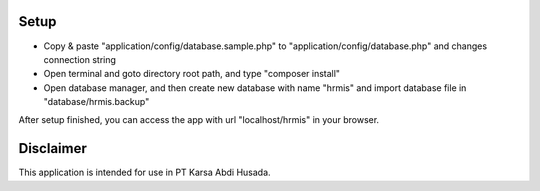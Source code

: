 #####
Setup
#####

-  Copy & paste "application/config/database.sample.php" to "application/config/database.php" and changes connection string
-  Open terminal and goto directory root path, and type "composer install"
-  Open database manager, and then create new database with name "hrmis" and import database file in "database/hrmis.backup"

After setup finished, you can access the app with url "localhost/hrmis" in your browser.

##########
Disclaimer
##########

This application is intended for use in PT Karsa Abdi Husada.
